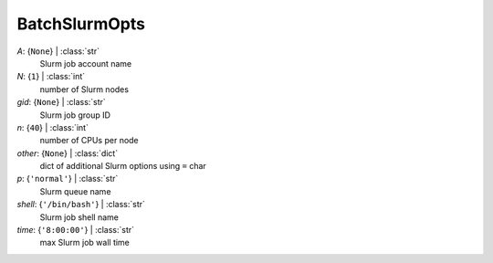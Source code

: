 --------------
BatchSlurmOpts
--------------

*A*: {``None``} | :class:`str`
    Slurm job account name
*N*: {``1``} | :class:`int`
    number of Slurm nodes
*gid*: {``None``} | :class:`str`
    Slurm job group ID
*n*: {``40``} | :class:`int`
    number of CPUs per node
*other*: {``None``} | :class:`dict`
    dict of additional Slurm options using ``=`` char
*p*: {``'normal'``} | :class:`str`
    Slurm queue name
*shell*: {``'/bin/bash'``} | :class:`str`
    Slurm job shell name
*time*: {``'8:00:00'``} | :class:`str`
    max Slurm job wall time

